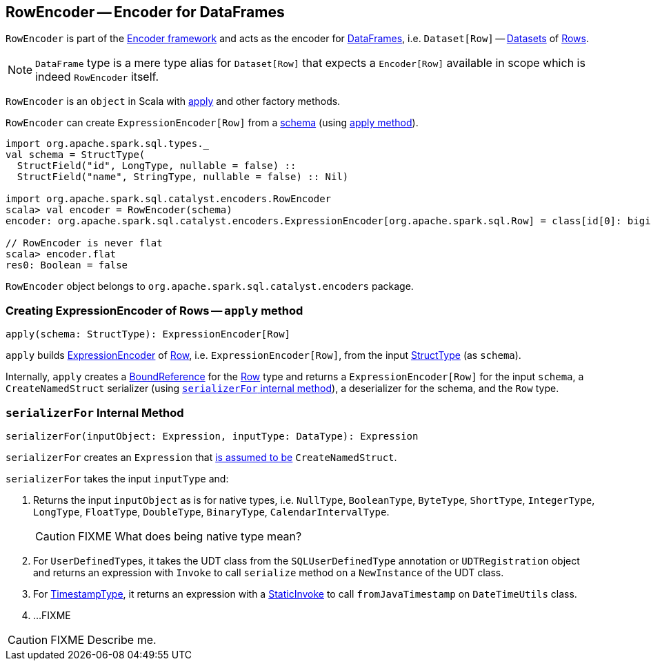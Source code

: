 == [[RowEncoder]] RowEncoder -- Encoder for DataFrames

`RowEncoder` is part of the link:spark-sql-Encoder.adoc[Encoder framework] and acts as the encoder for link:spark-sql-DataFrame.adoc[DataFrames], i.e. `Dataset[Row]` -- link:spark-sql-Dataset.adoc[Datasets] of link:spark-sql-Row.adoc[Rows].

NOTE: `DataFrame` type is a mere type alias for `Dataset[Row]` that expects a `Encoder[Row]` available in scope which is indeed `RowEncoder` itself.

`RowEncoder` is an `object` in Scala with <<apply, apply>> and other factory methods.

`RowEncoder` can create `ExpressionEncoder[Row]` from a link:spark-sql-StructType.adoc[schema] (using <<apply, apply method>>).

[source, scala]
----
import org.apache.spark.sql.types._
val schema = StructType(
  StructField("id", LongType, nullable = false) ::
  StructField("name", StringType, nullable = false) :: Nil)

import org.apache.spark.sql.catalyst.encoders.RowEncoder
scala> val encoder = RowEncoder(schema)
encoder: org.apache.spark.sql.catalyst.encoders.ExpressionEncoder[org.apache.spark.sql.Row] = class[id[0]: bigint, name[0]: string]

// RowEncoder is never flat
scala> encoder.flat
res0: Boolean = false
----

`RowEncoder` object belongs to `org.apache.spark.sql.catalyst.encoders` package.

=== [[apply]] Creating ExpressionEncoder of Rows -- `apply` method

[source, scala]
----
apply(schema: StructType): ExpressionEncoder[Row]
----

`apply` builds link:spark-sql-ExpressionEncoder.adoc[ExpressionEncoder] of link:spark-sql-Row.adoc[Row], i.e. `ExpressionEncoder[Row]`, from the input link:spark-sql-schema.adoc[StructType] (as `schema`).

Internally, `apply` creates a link:spark-sql-Expression-BoundReference.adoc[BoundReference] for the link:spark-sql-Row.adoc[Row] type and returns a `ExpressionEncoder[Row]` for the input `schema`, a `CreateNamedStruct` serializer (using <<serializerFor, `serializerFor` internal method>>), a deserializer for the schema, and the `Row` type.

=== [[serializerFor]] `serializerFor` Internal Method

[source, scala]
----
serializerFor(inputObject: Expression, inputType: DataType): Expression
----

`serializerFor` creates an `Expression` that <<apply, is assumed to be>> `CreateNamedStruct`.

`serializerFor` takes the input `inputType` and:

1. Returns the input `inputObject` as is for native types, i.e. `NullType`, `BooleanType`, `ByteType`, `ShortType`, `IntegerType`, `LongType`, `FloatType`, `DoubleType`, `BinaryType`, `CalendarIntervalType`.
+
CAUTION: FIXME What does being native type mean?

2. For ``UserDefinedType``s, it takes the UDT class from the `SQLUserDefinedType` annotation or `UDTRegistration` object and returns an expression with `Invoke` to call `serialize` method on a `NewInstance` of the UDT class.

3. For link:spark-sql-DataType.adoc#TimestampType[TimestampType], it returns an expression with a link:spark-sql-Expression-StaticInvoke.adoc[StaticInvoke] to call `fromJavaTimestamp` on `DateTimeUtils` class.

4. ...FIXME

CAUTION: FIXME Describe me.
